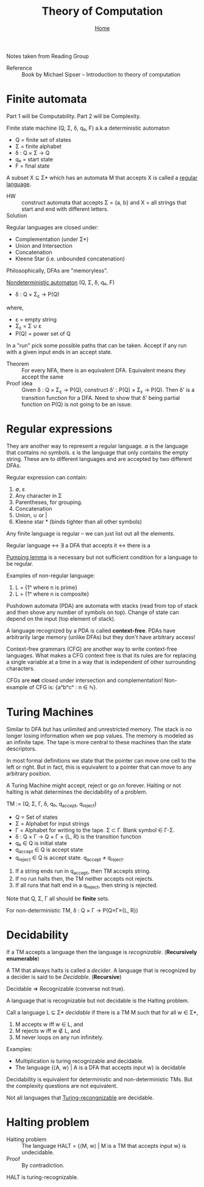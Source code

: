 #+title: Theory of Computation
#+subtitle: [[file:index.org][Home]]
#+options: toc:2 H:2
#+HTML_HEAD: <link rel="stylesheet" type="text/css" href="css/stylesheet.css" />


Notes taken from Reading Group

- Reference :: Book by Michael Sipser -- Introduction to theory of
               computation

* Finite automata
  Part 1 will be Computability. Part 2 will be Complexity.

Finite state machine (Q, Σ, δ, q₀, F) a.k.a deterministic automaton
- Q = finite set of states
- Σ = finite alphabet
- δ : Q × Σ → Q
- q₀ = start state
- F = final state


A subset X ⊆ Σ* which has an automata M that accepts X is called a
_regular language_.

- HW :: construct automata that accepts Σ = {a, b} and X = all strings
        that start and end with different letters.
- Solution :: [[file:img/theory_of_computation_hw_1_sol.png]]

Regular languages are closed under:
- Complementation (under Σ*)
- Union and Intersection
- Concatenation
- Kleene Star (i.e. unbounded concatenation)

Philosophically, DFAs are "memoryless".

_Nondeterministic automaton_ (Q, Σ, δ, q₀, F)
- δ : Q × Σ_ε → P(Q)
where,
- ε = empty string
- Σ_ε = Σ ∪ ε
- P(Q) = power set of Q

In a "run" pick some possible paths that can be taken. Accept if any
run with a given input ends in an accept state.

- Theorem :: For every NFA, there is an equivalent DFA. Equivalent
             means they accept the same
- Proof idea :: Given δ : Q × Σ_ε → P(Q), construct δ' : P(Q) × Σ_ε →
                P(Q).  Then δ' is a transition function for a
                DFA. Need to show that δ' being partial function on
                P(Q) is not going to be an issue.

* Regular expressions
  They are another way to represent a regular language.  ∅ is the
  language that contains no symbols. ε is the language that only
  contains the empty string. These are to different languages and are
  accepted by two different DFAs.

Regular expression can contain:
1. ∅, ε
2. Any character in Σ
3. Parentheses, for grouping.
4. Concatenation
5. Union, ∪ or |
6. Kleene star * (binds tighter than all other symbols)

Any finite language is regular -- we can just list out all the
elements.

Regular language ↔ ∃ a DFA that accepts it ↔ there is a 

_Pumping lemma_ is a necessary but not sufficient condition for a
language to be regular.

Examples of non-regular language:
1. L = {1ⁿ where n is prime}
2. L = {1ⁿ where n is composite}

Pushdown automata (PDA) are automata with stacks (read from top of
stack and then shove any number of symbols on top). Change of state
can depend on the input (top element of stack).

A language recognized by a PDA is called *context-free*. PDAs have
arbitrarily large memory (unlike DFAs) but they don't have arbitrary
access!

Context-free grammars (CFG) are another way to write context-free
languages. What makes a CFG context free is that its rules are for
replacing a single variable at a time in a way that is independent of
other surrounding characters.

CFGs are *not* closed under intersection and complementation!
Non-example of CFG is: {aⁿbⁿcⁿ : n ∈ ℕ}.

* Turing Machines                                                  

Similar to DFA but has unlimited and unrestricted memory. The stack is
no longer losing information when we pop values. The memory is modeled
as an infinite tape. The tape is more central to these machines than
the state descriptors.

In most formal definitions we state that the pointer can move one cell
to the left or right. But in fact, this is equivalent to a pointer
that can move to any arbitrary position.

A Turing Machine might accept, reject or go on forever. Halting or not
halting is what determines the decidability of a problem.

TM := (Q, Σ, Γ, δ, q₀, q_accept, q_reject)
- Q = Set of states
- Σ = Alphabet for input strings
- Γ = Alphabet for writing to the tape. Σ ⊂ Γ. Blank symbol ∈ Γ-Σ.
- δ : Q × Γ → Q × Γ × {L, R} is the transition function
- q₀ ∈ Q is initial state
- q_accept ∈ Q is accept state
- q_reject ∈ Q is accept state. q_accept ≠ q_reject.

1. If a string ends run in q_accept, then TM accepts string.
2. If no run halts then, the TM neither accepts not rejects.
3. If all runs that halt end in a q_reject, then string is rejected.

Note that Q, Σ, Γ all should be **finite** sets.

For non-deterministic TM,
δ : Q × Γ → P(Q×Γ×{L, R})

* Decidability                                                     
If a TM accepts a language then the language is /recognizable/. (*Recursively enumerable*)

A TM that always halts is called a /decider/. A language that is
recognized by a decider is said to be /Decidable/. (*Recursive*)

Decidable ⇒ Recognizable (converse not true).

A language that is recognizable but not decidable is the Halting
problem.

Call a language L ⊆ Σ* /decidable/ if there is a TM M such that for
all w ∈ Σ*,
1. M accepts w iff w ∈ L, and
2. M rejects w iff w ∉ L, and
3. M never loops on any run infinitely.

Examples:
- Multiplication is turing recognizable and decidable.
- The language {⟨A, w⟩ | A is a DFA that accepts input w} is decidable

Decidability is equivalent for deterministic and non-deterministic
TMs.  But the complexity questions are not equivalent.

Not all languages that _Turing-recongnizable_ are decidable.

* Halting problem
- Halting problem :: The language HALT = {⟨M, w⟩ | M is a TM that accepts input w} is undecidable.
- Proof :: By contradiction.

HALT is turing-recognizable.
